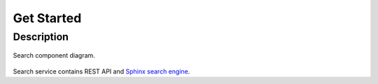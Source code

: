 Get Started
===========

Description
-----------

.. figure:: http://bit.ly/2Z5dsoF
    :alt: Component diagram
    :align: center

    Search component diagram.


Search service contains REST API and `Sphinx search engine <http://sphinxsearch.com/>`_.
